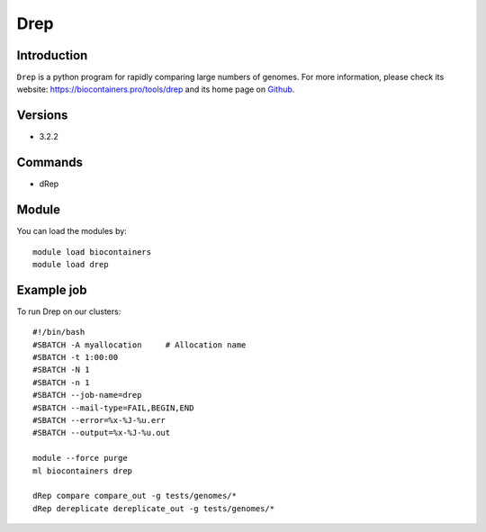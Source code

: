 .. _backbone-label:

Drep
==============================

Introduction
~~~~~~~~
``Drep`` is a python program for rapidly comparing large numbers of genomes. For more information, please check its website: https://biocontainers.pro/tools/drep and its home page on `Github`_.

Versions
~~~~~~~~
- 3.2.2

Commands
~~~~~~~
- dRep

Module
~~~~~~~~
You can load the modules by::
    
    module load biocontainers
    module load drep

Example job
~~~~~
To run Drep on our clusters::

    #!/bin/bash
    #SBATCH -A myallocation     # Allocation name 
    #SBATCH -t 1:00:00
    #SBATCH -N 1
    #SBATCH -n 1
    #SBATCH --job-name=drep
    #SBATCH --mail-type=FAIL,BEGIN,END
    #SBATCH --error=%x-%J-%u.err
    #SBATCH --output=%x-%J-%u.out

    module --force purge
    ml biocontainers drep

    dRep compare compare_out -g tests/genomes/*
    dRep dereplicate dereplicate_out -g tests/genomes/* 

.. _Github: https://github.com/MrOlm/drep

